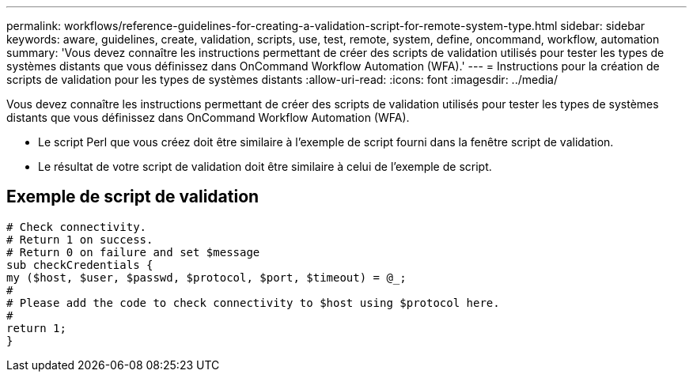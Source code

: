---
permalink: workflows/reference-guidelines-for-creating-a-validation-script-for-remote-system-type.html 
sidebar: sidebar 
keywords: aware, guidelines, create, validation, scripts, use, test, remote, system, define, oncommand, workflow, automation 
summary: 'Vous devez connaître les instructions permettant de créer des scripts de validation utilisés pour tester les types de systèmes distants que vous définissez dans OnCommand Workflow Automation (WFA).' 
---
= Instructions pour la création de scripts de validation pour les types de systèmes distants
:allow-uri-read: 
:icons: font
:imagesdir: ../media/


[role="lead"]
Vous devez connaître les instructions permettant de créer des scripts de validation utilisés pour tester les types de systèmes distants que vous définissez dans OnCommand Workflow Automation (WFA).

* Le script Perl que vous créez doit être similaire à l'exemple de script fourni dans la fenêtre script de validation.
* Le résultat de votre script de validation doit être similaire à celui de l'exemple de script.




== Exemple de script de validation

[listing]
----
# Check connectivity.
# Return 1 on success.
# Return 0 on failure and set $message
sub checkCredentials {
my ($host, $user, $passwd, $protocol, $port, $timeout) = @_;
#
# Please add the code to check connectivity to $host using $protocol here.
#
return 1;
}
----
